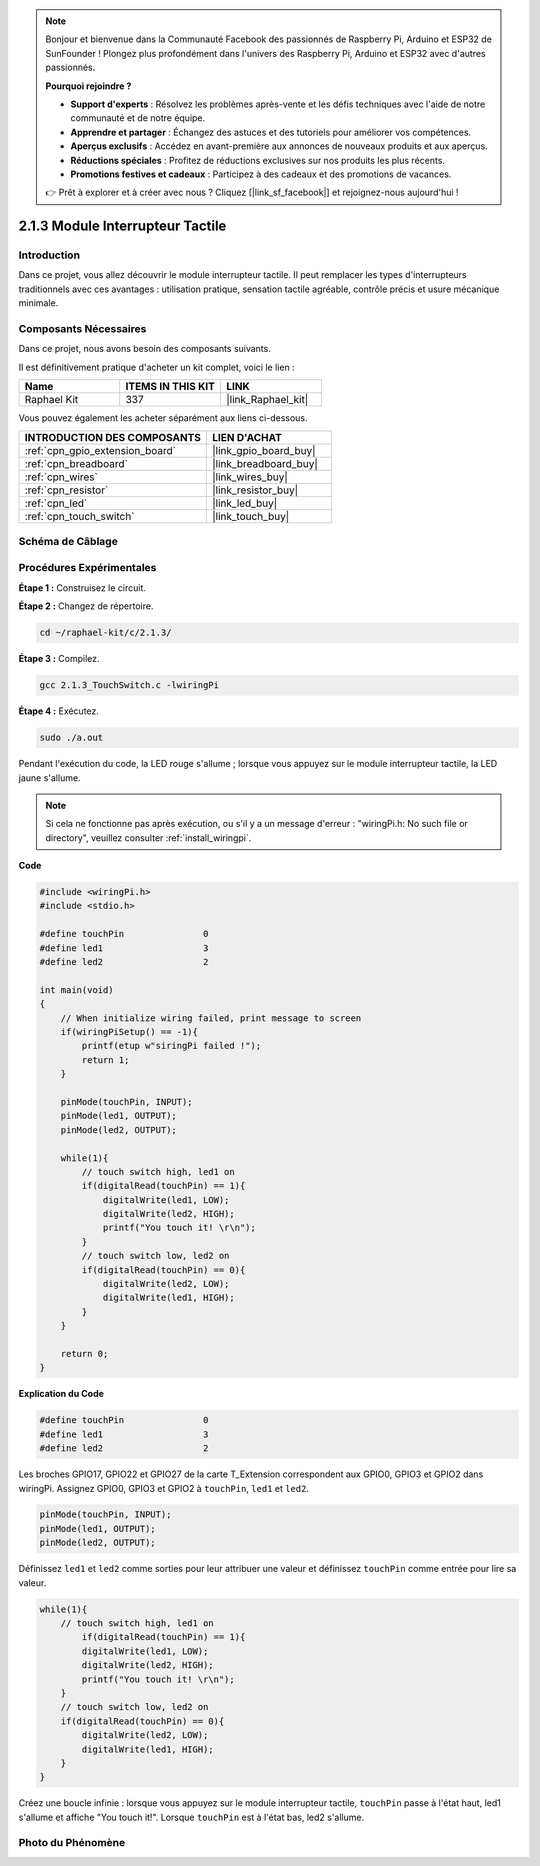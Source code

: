 .. note::

    Bonjour et bienvenue dans la Communauté Facebook des passionnés de Raspberry Pi, Arduino et ESP32 de SunFounder ! Plongez plus profondément dans l'univers des Raspberry Pi, Arduino et ESP32 avec d'autres passionnés.

    **Pourquoi rejoindre ?**

    - **Support d'experts** : Résolvez les problèmes après-vente et les défis techniques avec l'aide de notre communauté et de notre équipe.
    - **Apprendre et partager** : Échangez des astuces et des tutoriels pour améliorer vos compétences.
    - **Aperçus exclusifs** : Accédez en avant-première aux annonces de nouveaux produits et aux aperçus.
    - **Réductions spéciales** : Profitez de réductions exclusives sur nos produits les plus récents.
    - **Promotions festives et cadeaux** : Participez à des cadeaux et des promotions de vacances.

    👉 Prêt à explorer et à créer avec nous ? Cliquez [|link_sf_facebook|] et rejoignez-nous aujourd'hui !

.. _2.1.3_c_pi5:

2.1.3 Module Interrupteur Tactile
====================================

Introduction
-------------------

Dans ce projet, vous allez découvrir le module interrupteur tactile. 
Il peut remplacer les types d'interrupteurs traditionnels avec ces avantages : utilisation pratique, 
sensation tactile agréable, contrôle précis et usure mécanique minimale.

Composants Nécessaires
------------------------------

Dans ce projet, nous avons besoin des composants suivants.

.. image:: ../img/2.1.3component.png
    :width: 700
    :align: center

Il est définitivement pratique d'acheter un kit complet, voici le lien :

.. list-table::
    :widths: 20 20 20
    :header-rows: 1

    *   - Name	
        - ITEMS IN THIS KIT
        - LINK
    *   - Raphael Kit
        - 337
        - |link_Raphael_kit|

Vous pouvez également les acheter séparément aux liens ci-dessous.

.. list-table::
    :widths: 30 20
    :header-rows: 1

    *   - INTRODUCTION DES COMPOSANTS
        - LIEN D'ACHAT

    *   - :ref:`cpn_gpio_extension_board`
        - |link_gpio_board_buy|
    *   - :ref:`cpn_breadboard`
        - |link_breadboard_buy|
    *   - :ref:`cpn_wires`
        - |link_wires_buy|
    *   - :ref:`cpn_resistor`
        - |link_resistor_buy|
    *   - :ref:`cpn_led`
        - |link_led_buy|
    *   - :ref:`cpn_touch_switch`
        - |link_touch_buy|

Schéma de Câblage
-----------------

.. image:: ../img/2.1.3circuit.png
    :width: 500
    :align: center

Procédures Expérimentales
------------------------------

**Étape 1 :** Construisez le circuit.

.. image:: ../img/2.1.3fritzing.png
    :width: 700
    :align: center

**Étape 2 :** Changez de répertoire.

.. raw:: html

   <run></run>

.. code-block::

    cd ~/raphael-kit/c/2.1.3/

**Étape 3 :** Compilez.

.. raw:: html

   <run></run>

.. code-block::

    gcc 2.1.3_TouchSwitch.c -lwiringPi

**Étape 4 :** Exécutez.

.. raw:: html

   <run></run>

.. code-block::

    sudo ./a.out

Pendant l'exécution du code, la LED rouge s'allume ; lorsque vous appuyez sur le module interrupteur tactile, la LED jaune s'allume.

.. note::

    Si cela ne fonctionne pas après exécution, ou s'il y a un message d'erreur : \"wiringPi.h:  No such file or directory", veuillez consulter :ref:`install_wiringpi`.
**Code**

.. code-block:: c

    #include <wiringPi.h>
    #include <stdio.h>

    #define touchPin		   0
    #define led1		   3
    #define led2 		   2

    int main(void)
    {
        // When initialize wiring failed, print message to screen
        if(wiringPiSetup() == -1){
            printf(etup w"siringPi failed !");
            return 1; 
        }
        
        pinMode(touchPin, INPUT);
        pinMode(led1, OUTPUT);
        pinMode(led2, OUTPUT);
        
        while(1){
            // touch switch high, led1 on
            if(digitalRead(touchPin) == 1){
                digitalWrite(led1, LOW);
                digitalWrite(led2, HIGH);
                printf("You touch it! \r\n");
            }
            // touch switch low, led2 on
            if(digitalRead(touchPin) == 0){
                digitalWrite(led2, LOW);
                digitalWrite(led1, HIGH);
            }
        }

        return 0;
    }

**Explication du Code**

.. code-block:: c

    #define touchPin		   0
    #define led1		   3
    #define led2 		   2
    
Les broches GPIO17, GPIO22 et GPIO27 de la carte T_Extension correspondent aux GPIO0, GPIO3 et GPIO2 dans wiringPi. Assignez GPIO0, GPIO3 et GPIO2 à ``touchPin``, ``led1`` et ``led2``. 

.. code-block:: c

    pinMode(touchPin, INPUT);
    pinMode(led1, OUTPUT);
    pinMode(led2, OUTPUT);

Définissez ``led1`` et ``led2`` comme sorties pour leur attribuer une valeur et définissez ``touchPin`` comme entrée pour lire sa valeur.

.. code-block:: c

    while(1){
        // touch switch high, led1 on
            if(digitalRead(touchPin) == 1){
            digitalWrite(led1, LOW);
            digitalWrite(led2, HIGH);
            printf("You touch it! \r\n");
        }
        // touch switch low, led2 on
        if(digitalRead(touchPin) == 0){
            digitalWrite(led2, LOW);
            digitalWrite(led1, HIGH);
        }
    }

Créez une boucle infinie : lorsque vous appuyez sur le module interrupteur tactile, ``touchPin`` passe à l'état haut, led1 s'allume et affiche "You touch it!". Lorsque ``touchPin`` est à l'état bas, led2 s'allume.

Photo du Phénomène
------------------------

.. image:: ../img/2.1.3touch_switch_module.JPG
    :width: 500
    :align: center